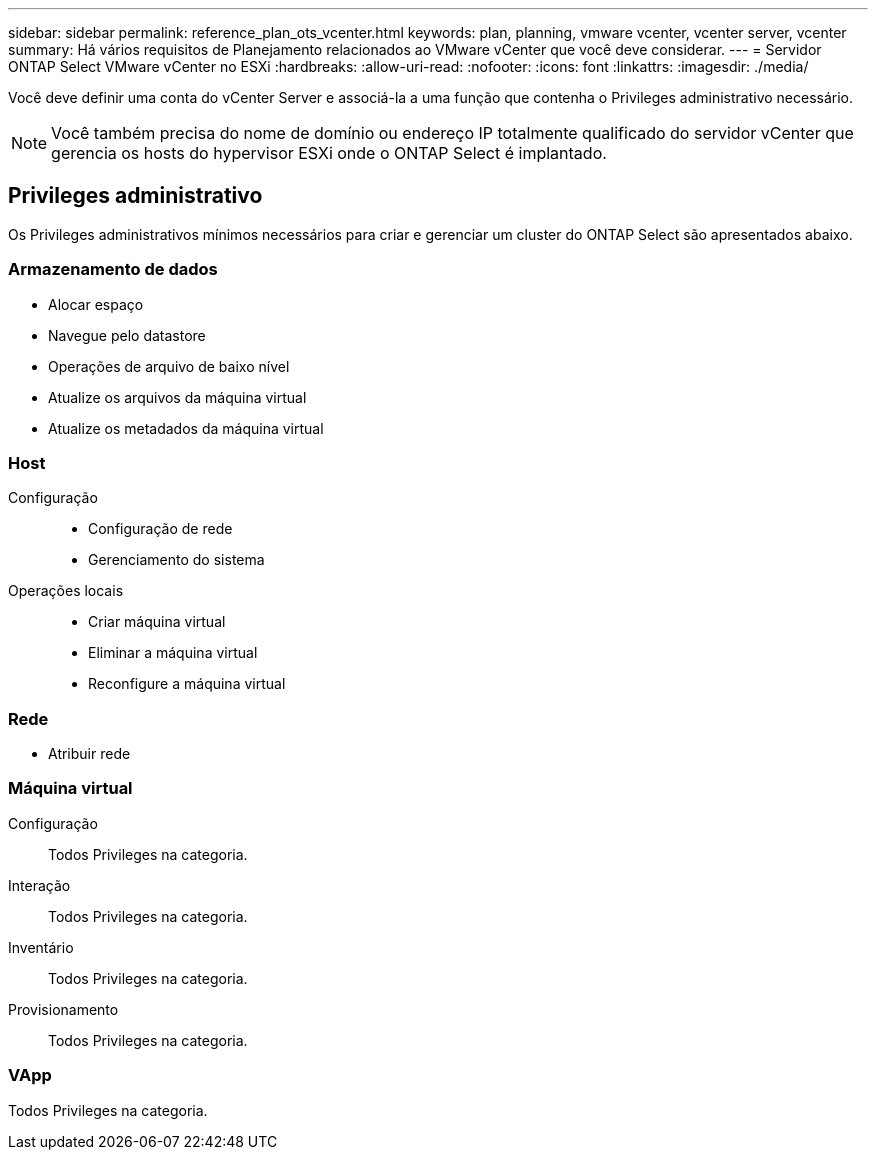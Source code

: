 ---
sidebar: sidebar 
permalink: reference_plan_ots_vcenter.html 
keywords: plan, planning, vmware vcenter, vcenter server, vcenter 
summary: Há vários requisitos de Planejamento relacionados ao VMware vCenter que você deve considerar. 
---
= Servidor ONTAP Select VMware vCenter no ESXi
:hardbreaks:
:allow-uri-read: 
:nofooter: 
:icons: font
:linkattrs: 
:imagesdir: ./media/


[role="lead"]
Você deve definir uma conta do vCenter Server e associá-la a uma função que contenha o Privileges administrativo necessário.


NOTE: Você também precisa do nome de domínio ou endereço IP totalmente qualificado do servidor vCenter que gerencia os hosts do hypervisor ESXi onde o ONTAP Select é implantado.



== Privileges administrativo

Os Privileges administrativos mínimos necessários para criar e gerenciar um cluster do ONTAP Select são apresentados abaixo.



=== Armazenamento de dados

* Alocar espaço
* Navegue pelo datastore
* Operações de arquivo de baixo nível
* Atualize os arquivos da máquina virtual
* Atualize os metadados da máquina virtual




=== Host

Configuração::
+
--
* Configuração de rede
* Gerenciamento do sistema


--
Operações locais::
+
--
* Criar máquina virtual
* Eliminar a máquina virtual
* Reconfigure a máquina virtual


--




=== Rede

* Atribuir rede




=== Máquina virtual

Configuração:: Todos Privileges na categoria.
Interação:: Todos Privileges na categoria.
Inventário:: Todos Privileges na categoria.
Provisionamento:: Todos Privileges na categoria.




=== VApp

Todos Privileges na categoria.
